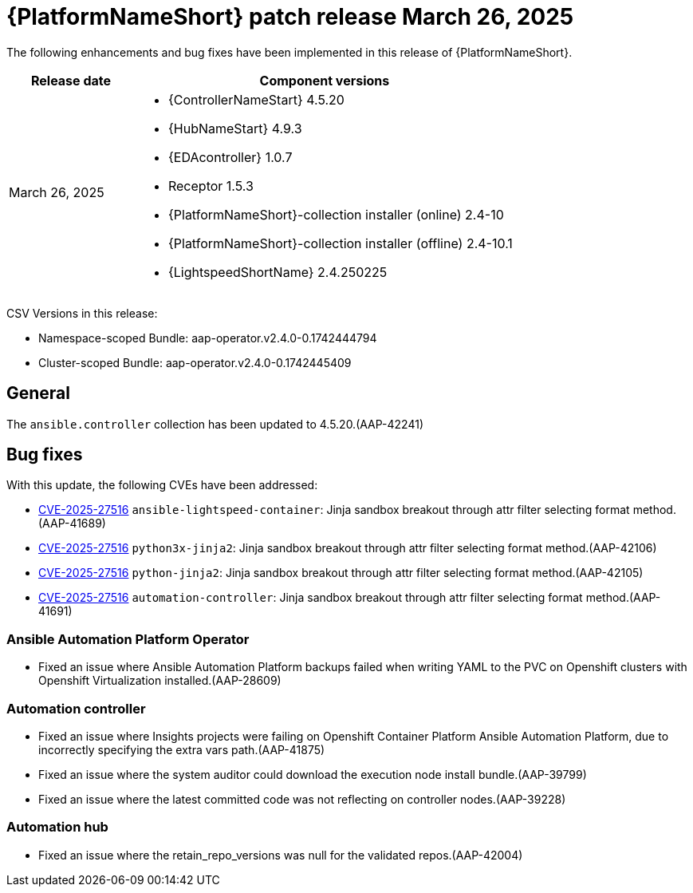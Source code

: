 [id="async-24-20250326"]

= {PlatformNameShort} patch release March 26, 2025

The following enhancements and bug fixes have been implemented in this release of {PlatformNameShort}.

[cols="1a,3a", options="header"]
|===
| Release date | Component versions

| March 26, 2025  | 
* {ControllerNameStart} 4.5.20
* {HubNameStart} 4.9.3
* {EDAcontroller} 1.0.7
* Receptor 1.5.3
* {PlatformNameShort}-collection installer (online) 2.4-10
* {PlatformNameShort}-collection installer (offline) 2.4-10.1
* {LightspeedShortName} 2.4.250225
|===

CSV Versions in this release:

* Namespace-scoped Bundle: aap-operator.v2.4.0-0.1742444794

* Cluster-scoped Bundle: aap-operator.v2.4.0-0.1742445409

== General

The `ansible.controller` collection has been updated to 4.5.20.(AAP-42241)

== Bug fixes

With this update, the following CVEs have been addressed:

* link:https://access.redhat.com/security/cve/CVE-2025-27516[CVE-2025-27516] `ansible-lightspeed-container`: Jinja sandbox breakout through attr filter selecting format method.(AAP-41689)

* link:https://access.redhat.com/security/cve/CVE-2025-27516[CVE-2025-27516] `python3x-jinja2`: Jinja sandbox breakout through attr filter selecting format method.(AAP-42106)

* link:https://access.redhat.com/security/cve/CVE-2025-27516[CVE-2025-27516] `python-jinja2`: Jinja sandbox breakout through attr filter selecting format method.(AAP-42105)

* link:https://access.redhat.com/security/cve/CVE-2025-27516[CVE-2025-27516] `automation-controller`: Jinja sandbox breakout through attr filter selecting format method.(AAP-41691)

=== Ansible Automation Platform Operator

* Fixed an issue where Ansible Automation Platform backups failed when writing YAML to the PVC on Openshift clusters with Openshift Virtualization installed.(AAP-28609)

=== Automation controller

* Fixed an issue where Insights projects were failing on Openshift Container Platform Ansible Automation Platform, due to incorrectly specifying the extra vars path.(AAP-41875)

* Fixed an issue where the system auditor could download the execution node install bundle.(AAP-39799)

* Fixed an issue where the latest committed code was not reflecting on controller nodes.(AAP-39228)

=== Automation hub

* Fixed an issue where the retain_repo_versions was null for the validated repos.(AAP-42004)
